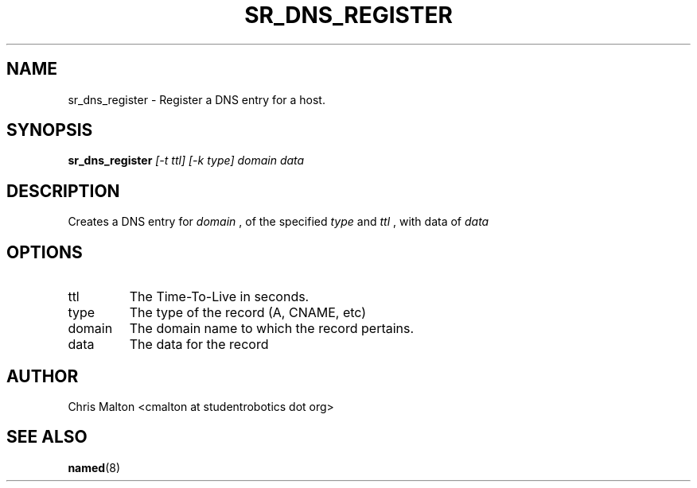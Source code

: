 .TH SR_DNS_REGISTER 1 "JANUARY 2012" "SR Router" "Management Utilities"
.SH NAME 
sr_dns_register \- Register a DNS entry for a host.
.SH SYNOPSIS
.B sr_dns_register
.I [-t ttl]
.I [-k type]
.I domain
.I data
.SH DESCRIPTION
Creates a DNS entry for 
.I domain
, of the specified 
.I type 
and 
.I ttl
, with data of 
.I data
.SH OPTIONS
.IP ttl
The Time-To-Live in seconds.
.IP type
The type of the record (A, CNAME, etc)
.IP domain
The domain name to which the record pertains.
.IP data
The data for the record
.SH AUTHOR
Chris Malton <cmalton at studentrobotics dot org>
.SH SEE ALSO
.BR named (8)
